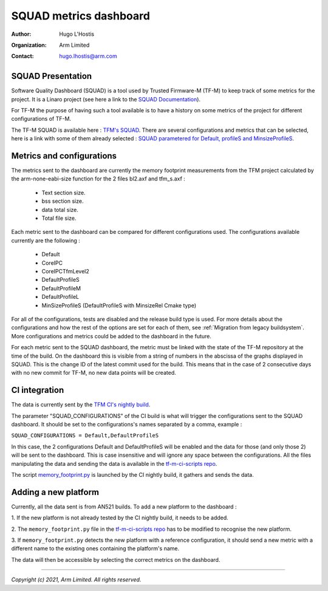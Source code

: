 #######################
SQUAD metrics dashboard
#######################

:Author: Hugo L'Hostis
:Organization: Arm Limited
:Contact: hugo.lhostis@arm.com

******************
SQUAD Presentation
******************

Software Quality Dashboard (SQUAD) is a tool used by Trusted Firmware-M (TF-M)
to keep track of some metrics for the project. It is a Linaro project (see here
a link to the `SQUAD Documentation`_).

For TF-M the purpose of having such a tool available is to have a history on
some metrics of the project for different configurations of TF-M.

The TF-M SQUAD is available here : `TFM's SQUAD`_. There are several
configurations and metrics that can be selected, here is a link with some of
them already selected :
`SQUAD parametered for Default, profileS and MinsizeProfileS`_.

**************************
Metrics and configurations
**************************

The metrics sent to the dashboard are currently the memory footprint
measurements from the TFM project calculated by the arm-none-eabi-size
function for the 2 files bl2.axf and tfm_s.axf :

   - Text section size.
   - bss section size.
   - data total size.
   - Total file size.

Each metric sent to the dashboard can be compared for different configurations
used. The configurations available currently are the following :

   - Default
   - CoreIPC
   - CoreIPCTfmLevel2
   - DefaultProfileS
   - DefaultProfileM
   - DefaultProfileL
   - MinSizeProfileS (DefaultProfileS with MinsizeRel Cmake type)

For all of the configurations, tests are disabled and the release build type is
used. For more details about the configurations and how the rest of the options
are set for each of them, see
:ref:`Migration from legacy buildsystem`.
More configurations and metrics could be added to the dashboard in the future.

For each metric sent to the SQUAD dashboard, the metric must be linked with the
state of the TF-M repository at the time of the build. On the dashboard this is
visible from a string of numbers in the abscissa of the graphs displayed in
SQUAD. This is the change ID of the latest commit used for the build. This
means that in the case of 2 consecutive days with no new commit for TF-M, no
new data points will be created.

**************
CI integration
**************

The data is currently sent by the `TFM CI's nightly build`_.

The parameter "SQUAD_CONFIGURATIONS" of the CI build is what will trigger the
configurations sent to the SQUAD dashboard. It should be set to the
configurations's names separated by a comma, example :

``SQUAD_CONFIGURATIONS = Default,DefaultProfileS``

In this case, the 2 configurations Default and DefaultProfileS will be enabled
and the data for those (and only those 2) will be sent to the dashboard.
This is case insensitive and will ignore any space between the configurations.
All the files manipulating the data and sending the data is available in the
`tf-m-ci-scripts repo`_.

The script `memory_footprint.py`_ is launched by the CI nightly build, it
gathers and sends the data.

*********************
Adding a new platform
*********************

Currently, all the data sent is from AN521 builds. To add a new platform to the
dashboard :

1. If the new platform is not already tested by the CI nightly build, it needs
to be added.

2. The ``memory_footprint.py`` file in the `tf-m-ci-scripts repo`_ has to be
modified to recognise the new platform.

3. If ``memory_footprint.py`` detects the new platform with a reference
configuration, it should send a new metric with a different name to the
existing ones containing the platform's name.

The data will then be accessible by selecting the correct metrics on the
dashboard.


.. _SQUAD Documentation: https://squad.readthedocs.io/en/latest/index.html
.. _TFM's SQUAD: https://qa-reports.linaro.org/tf/tf-m/metrics/
.. _SQUAD parametered for Default, profileS and MinsizeProfileS: https://qa-reports.linaro.org/tf/tf-m/metrics/?environment=Default&environment=DefaultProfileS&environment=MinSizeProfileS&metric=tfms_size&metric=tfms_data&metric=tfms_bss&metric=bl2_size&metric=bl2_data&metric=bl2_bss&range_tfms_size=0,100&range_tfms_data=0,100&range_tfms_bss=0,100&range_bl2_size=0,100&range_bl2_data=0,100&range_bl2_bss=0,100
.. _TFM CI's nightly build: https://ci.trustedfirmware.org/view/TF-M/job/tf-m-nightly/
.. _tf-m-ci-scripts repo: https://review.trustedfirmware.org/admin/repos/ci/tf-m-ci-scripts
.. _memory_footprint.py: https://git.trustedfirmware.org/ci/tf-m-ci-scripts.git/tree/memory_footprint.py?h=refs/heads/master

--------------

*Copyright (c) 2021, Arm Limited. All rights reserved.*

